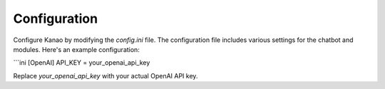Configuration
==============

Configure Kanao by modifying the `config.ini` file. The configuration file includes various settings for the chatbot and modules. Here's an example configuration:

```ini
[OpenAI]
API_KEY = your_openai_api_key

Replace `your_openai_api_key` with your actual OpenAI API key.
